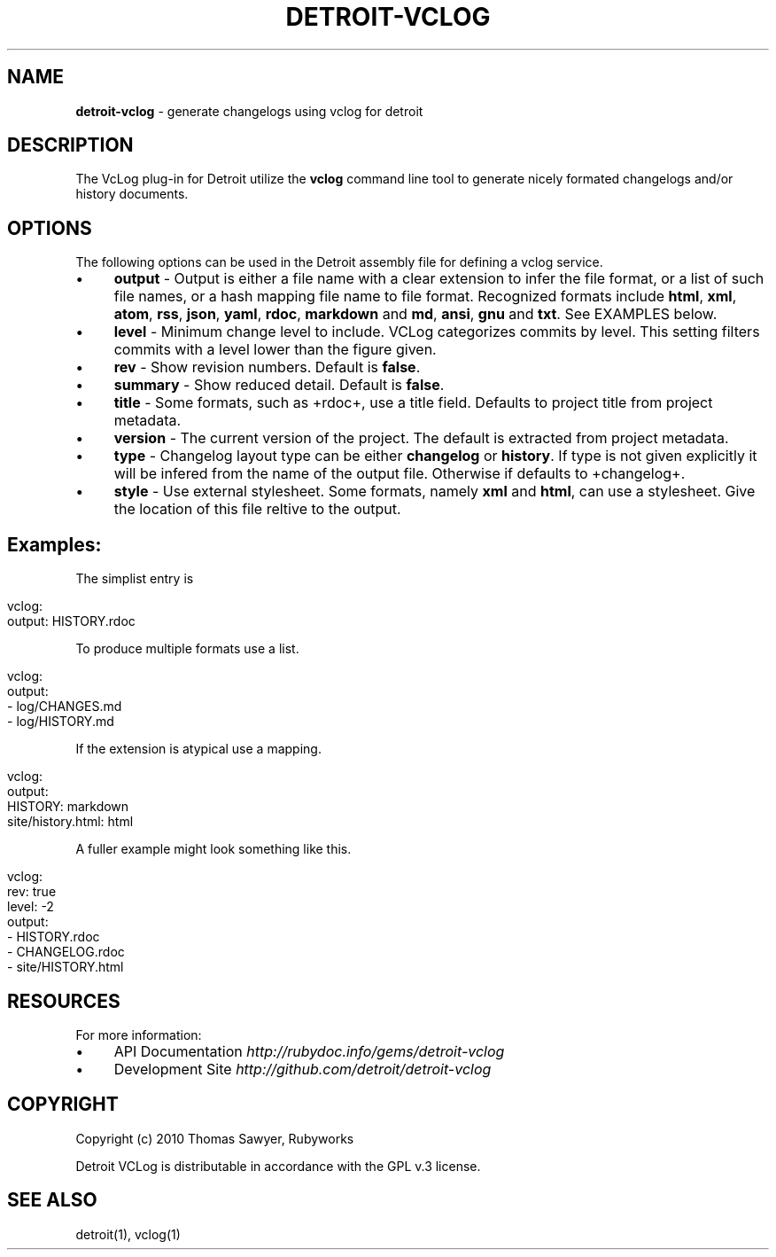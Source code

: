 .\" generated with Ronn/v0.7.3
.\" http://github.com/rtomayko/ronn/tree/0.7.3
.
.TH "DETROIT\-VCLOG" "5" "October 2011" "" ""
.
.SH "NAME"
\fBdetroit\-vclog\fR \- generate changelogs using vclog for detroit
.
.SH "DESCRIPTION"
The VcLog plug\-in for Detroit utilize the \fBvclog\fR command line tool to generate nicely formated changelogs and/or history documents\.
.
.SH "OPTIONS"
The following options can be used in the Detroit assembly file for defining a vclog service\.
.
.IP "\(bu" 4
\fBoutput\fR \- Output is either a file name with a clear extension to infer the file format, or a list of such file names, or a hash mapping file name to file format\. Recognized formats include \fBhtml\fR, \fBxml\fR, \fBatom\fR, \fBrss\fR, \fBjson\fR, \fByaml\fR, \fBrdoc\fR, \fBmarkdown\fR and \fBmd\fR, \fBansi\fR, \fBgnu\fR and \fBtxt\fR\. See EXAMPLES below\.
.
.IP "\(bu" 4
\fBlevel\fR \- Minimum change level to include\. VCLog categorizes commits by level\. This setting filters commits with a level lower than the figure given\.
.
.IP "\(bu" 4
\fBrev\fR \- Show revision numbers\. Default is \fBfalse\fR\.
.
.IP "\(bu" 4
\fBsummary\fR \- Show reduced detail\. Default is \fBfalse\fR\.
.
.IP "\(bu" 4
\fBtitle\fR \- Some formats, such as +rdoc+, use a title field\. Defaults to project title from project metadata\.
.
.IP "\(bu" 4
\fBversion\fR \- The current version of the project\. The default is extracted from project metadata\.
.
.IP "\(bu" 4
\fBtype\fR \- Changelog layout type can be either \fBchangelog\fR or \fBhistory\fR\. If type is not given explicitly it will be infered from the name of the output file\. Otherwise if defaults to +changelog+\.
.
.IP "\(bu" 4
\fBstyle\fR \- Use external stylesheet\. Some formats, namely \fBxml\fR and \fBhtml\fR, can use a stylesheet\. Give the location of this file reltive to the output\.
.
.IP "" 0
.
.SH "Examples:"
The simplist entry is
.
.IP "" 4
.
.nf

vclog:
  output: HISTORY\.rdoc
.
.fi
.
.IP "" 0
.
.P
To produce multiple formats use a list\.
.
.IP "" 4
.
.nf

vclog:
  output:
    \- log/CHANGES\.md
    \- log/HISTORY\.md
.
.fi
.
.IP "" 0
.
.P
If the extension is atypical use a mapping\.
.
.IP "" 4
.
.nf

 vclog:
   output:
     HISTORY: markdown
     site/history\.html: html
.
.fi
.
.IP "" 0
.
.P
A fuller example might look something like this\.
.
.IP "" 4
.
.nf

 vclog:
   rev: true
   level: \-2
   output:
     \- HISTORY\.rdoc
     \- CHANGELOG\.rdoc
     \- site/HISTORY\.html
.
.fi
.
.IP "" 0
.
.SH "RESOURCES"
For more information:
.
.IP "\(bu" 4
API Documentation \fIhttp://rubydoc\.info/gems/detroit\-vclog\fR
.
.IP "\(bu" 4
Development Site \fIhttp://github\.com/detroit/detroit\-vclog\fR
.
.IP "" 0
.
.SH "COPYRIGHT"
Copyright (c) 2010 Thomas Sawyer, Rubyworks
.
.P
Detroit VCLog is distributable in accordance with the GPL v\.3 license\.
.
.SH "SEE ALSO"
detroit(1), vclog(1)
